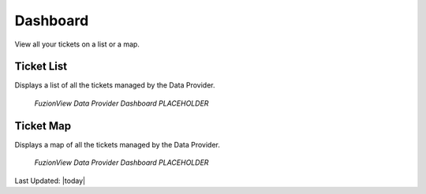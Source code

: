 Dashboard
==========

View all your tickets on a list or a map. 

Ticket List
------------

Displays a list of all the tickets managed by the Data Provider. 

.. figure:: /_static/DPDashboard1_TicketList1.png
   :alt: The Ticket List
   :class: bordered-figure
   
   *FuzionView Data Provider Dashboard PLACEHOLDER*

Ticket Map
-----------

Displays a map of all the tickets managed by the Data Provider.

.. figure:: /_static/DPDashboard2_TicketMap1.png
   :alt: The FuzionView Data Provider Dashboard
   :class: bordered-figure
   
   *FuzionView Data Provider Dashboard PLACEHOLDER*


Last Updated: |today|
